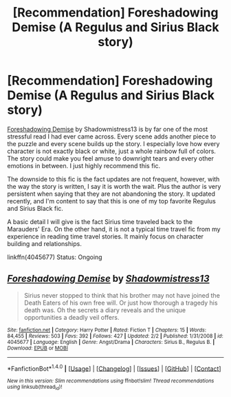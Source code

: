 #+TITLE: [Recommendation] Foreshadowing Demise (A Regulus and Sirius Black story)

* [Recommendation] Foreshadowing Demise (A Regulus and Sirius Black story)
:PROPERTIES:
:Author: FairyRave
:Score: 2
:DateUnix: 1517684598.0
:DateShort: 2018-Feb-03
:FlairText: Recommendation
:END:
[[https://www.fanfiction.net/s/4045677/1/Foreshadowing-Demise][Foreshadowing Demise]] by Shadowmistress13 is by far one of the most stressful read I had ever came across. Every scene adds another piece to the puzzle and every scene builds up the story. I especially love how every character is not exactly black or white, just a whole rainbow full of colors. The story could make you feel amuse to downright tears and every other emotions in between. I just highly recommend this fic.

The downside to this fic is the fact updates are not frequent, however, with the way the story is written, I say it is worth the wait. Plus the author is very persistent when saying that they are not abandoning the story. It updated recently, and I'm content to say that this is one of my top favorite Regulus and Sirius Black fic.

A basic detail I will give is the fact Sirius time traveled back to the Marauders' Era. On the other hand, it is not a typical time travel fic from my experience in reading time travel stories. It mainly focus on character building and relationships.

linkffn(4045677) Status: Ongoing


** [[http://www.fanfiction.net/s/4045677/1/][*/Foreshadowing Demise/*]] by [[https://www.fanfiction.net/u/1318276/Shadowmistress13][/Shadowmistress13/]]

#+begin_quote
  Sirius never stopped to think that his brother may not have joined the Death Eaters of his own free will. Or just how thorough a tragedy his death was. Oh the secrets a diary reveals and the unique opportunities a deadly veil offers.
#+end_quote

^{/Site/: [[http://www.fanfiction.net/][fanfiction.net]] *|* /Category/: Harry Potter *|* /Rated/: Fiction T *|* /Chapters/: 15 *|* /Words/: 84,455 *|* /Reviews/: 503 *|* /Favs/: 392 *|* /Follows/: 427 *|* /Updated/: 2/2 *|* /Published/: 1/31/2008 *|* /id/: 4045677 *|* /Language/: English *|* /Genre/: Angst/Drama *|* /Characters/: Sirius B., Regulus B. *|* /Download/: [[http://www.ff2ebook.com/old/ffn-bot/index.php?id=4045677&source=ff&filetype=epub][EPUB]] or [[http://www.ff2ebook.com/old/ffn-bot/index.php?id=4045677&source=ff&filetype=mobi][MOBI]]}

--------------

*FanfictionBot*^{1.4.0} *|* [[[https://github.com/tusing/reddit-ffn-bot/wiki/Usage][Usage]]] | [[[https://github.com/tusing/reddit-ffn-bot/wiki/Changelog][Changelog]]] | [[[https://github.com/tusing/reddit-ffn-bot/issues/][Issues]]] | [[[https://github.com/tusing/reddit-ffn-bot/][GitHub]]] | [[[https://www.reddit.com/message/compose?to=tusing][Contact]]]

^{/New in this version: Slim recommendations using/ ffnbot!slim! /Thread recommendations using/ linksub(thread_id)!}
:PROPERTIES:
:Author: FanfictionBot
:Score: 2
:DateUnix: 1517684616.0
:DateShort: 2018-Feb-03
:END:
